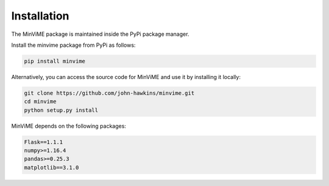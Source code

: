 Installation
============

The MinViME package is maintained inside the PyPi package manager.

Install the minvime package from PyPi as follows:

.. code-block:: bash

    pip install minvime

Alternatively, you can access the source code for MinViME and use it 
by installing it locally:

.. code-block:: bash

    git clone https://github.com/john-hawkins/minvime.git
    cd minvime
    python setup.py install


MinViME depends on the following packages:

.. code-block:: bash

    Flask==1.1.1
    numpy>=1.16.4
    pandas>=0.25.3
    matplotlib==3.1.0



